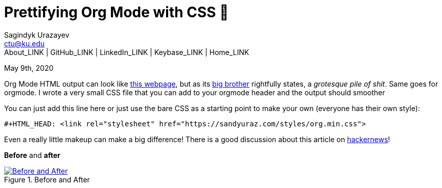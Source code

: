 = Prettifying Org Mode with CSS 💅
Sagindyk Urazayev <ctu@ku.edu>
About_LINK | GitHub_LINK | LinkedIn_LINK | Keybase_LINK | Home_LINK
:toc: left
:toc-title: Table of Adventures ⛵
:nofooter:
:experimental:

May 9th, 2020

Org Mode HTML output can look like
https://motherfuckingwebsite.com/[this webpage], but as its
http://bettermotherfuckingwebsite.com/[big brother] rightfully states, a
_grotesque pile of shit_. Same goes for orgmode. I wrote a very small
CSS file that you can add to your orgmode header and the output should
smoother

You can just add this line here or just use the bare CSS as a starting
point to make your own (everyone has their own style):

[source,org]
----
#+HTML_HEAD: <link rel="stylesheet" href="https://sandyuraz.com/styles/org.min.css">
----

Even a really little makeup can make a big difference! There is a good
discussion about this article on
https://news.ycombinator.com/item?id=23130104[hackernews]!

*Before* and *after*

.Before and After
image::example.png[Before and After, link="example.png"]
